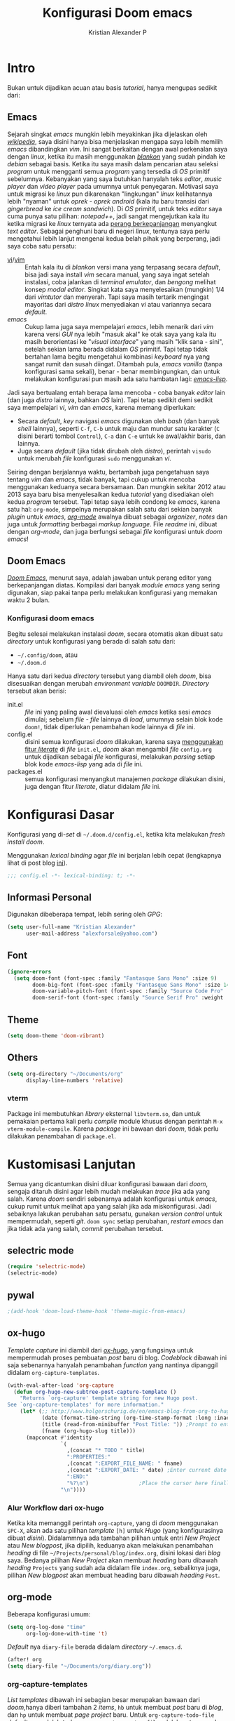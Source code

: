 #+title: Konfigurasi Doom emacs
#+author: Kristian Alexander P
#+email: alexforsale@yahoo.com

* Intro
Bukan untuk dijadikan acuan atau basis /tutorial/, hanya mengupas sedikit dari:

** Emacs
Sejarah singkat /emacs/ mungkin lebih meyakinkan jika dijelaskan oleh [[https://en.wikipedia.org/wiki/Emacs][/wikipedia/]], saya disini hanya bisa menjelaskan mengapa saya lebih memilih /emacs/ dibandingkan /vim/.
Ini sangat berkaitan dengan awal perkenalan saya dengan /linux/, ketika itu masih menggunakan [[https://blankonlinux.or.id/index.html][/blankon/]] yang sudah pindah ke /debian/ sebagai basis. Ketika itu saya masih dalam pencarian atau seleksi /program/ untuk mengganti semua /program/ yang tersedia di /OS/ primitif sebelumnya. Kebanyakan yang saya butuhkan hanyalah teks /editor/, /music player/ dan /video player/ pada umumnya untuk penyegaran. Motivasi saya untuk migrasi ke /linux/ pun dikarenakan "lingkungan" /linux/ kelihatannya lebih "nyaman" untuk /oprek - oprek/ /android/ (kala itu baru transisi dari /gingerbread/ ke /ice cream sandwich/).
Di /OS/ primitif, untuk teks /editor/ saya cuma punya satu pilihan: /notepad++/, jadi sangat mengejutkan kala itu ketika migrasi ke /linux/ ternyata ada [[https://en.wikipedia.org/wiki/Editor_war][perang berkepanjangan]] menyangkut /text editor/.
Sebagai penghuni baru di negeri /linux/, tentunya saya perlu mengetahui lebih lanjut mengenai kedua belah pihak yang berperang, jadi saya coba satu persatu:
+ [[https://en.wikipedia.org/wiki/Vi][vi]]/[[https://en.wikipedia.org/wiki/Vim_(text_editor)][vim]] :: Entah kala itu di /blankon/ versi mana yang terpasang secara /default/, bisa jadi saya install /vim/ secara manual, yang saya ingat setelah instalasi, coba jalankan di /terminal emulator/, dan /bengong/ melihat konsep /modal editor/. Singkat kata saya menyelesaikan (mungkin) 1/4 dari /vimtutor/ dan menyerah.
  Tapi saya masih tertarik mengingat mayoritas dari /distro linux/ menyediakan /vi/ atau variannya secara /default/.
+ /emacs/ :: Cukup lama juga saya mempelajari /emacs/, lebih menarik dari /vim/ karena versi /GUI/ nya lebih "masuk akal" ke otak saya yang kala itu masih berorientasi ke "/visual interface/" yang masih "klik sana - sini", setelah sekian lama berada didalam /OS/ primitif. Tapi tetap tidak bertahan lama begitu mengetahui kombinasi /keyboard/ nya yang sangat rumit dan susah diingat. Ditambah pula, /emacs vanilla/ (tanpa konfigurasi sama sekali), benar - benar membingungkan, dan untuk melakukan konfigurasi pun masih ada satu hambatan lagi: [[https://en.wikipedia.org/wiki/Emacs_Lisp][/emacs-lisp/]].
Jadi saya bertualang entah berapa lama mencoba - coba banyak /editor/ lain (dan juga /distro/ lainnya, bahkan /OS/ lain). Tapi tetap sedikit demi sedikit saya mempelajari /vi/, /vim/ dan /emacs/, karena memang diperlukan:
+ Secara /default/, /key/ navigasi /emacs/ digunakan oleh /bash/ (dan banyak /shell/ lainnya), seperti =C-f=, =C-b= untuk maju dan mundur satu karakter (=C= disini berarti tombol =Control=), =C-a= dan =C-e= untuk ke awal/akhir baris, dan lainnya.
+ Juga secara /default/ (jika tidak dirubah oleh /distro/), perintah ~visudo~ untuk merubah /file/ konfigurasi ~sudo~ menggunakan /vi/.
Seiring dengan berjalannya waktu, bertambah juga pengetahuan saya tentang /vim/ dan /emacs/, tidak banyak, tapi cukup untuk mencoba menggunakan keduanya secara bersamaan. Dan mungkin sekitar 2012 atau 2013 saya baru bisa menyelesaikan kedua /tutorial/ yang disediakan oleh kedua /program/ tersebut.
Tapi tetap saya lebih condong ke /emacs/, karena satu hal: =org-mode=, simpelnya merupakan salah satu dari sekian banyak /plugin/ untuk /emacs/, [[https://en.wikipedia.org/wiki/Org-mode][/org-mode/]] awalnya dibuat sebagai /organizer/, /notes/ dan juga untuk /formatting/ berbagai /markup language/. File /readme/ ini, dibuat dengan /org-mode/, dan juga berfungsi sebagai /file/ konfigurasi untuk /doom emacs/!

** Doom Emacs
[[https://github.com/hlissner/doom-emacs][/Doom Emacs/]], menurut saya, adalah jawaban untuk perang editor yang berkepanjangan diatas. Kompilasi dari banyak /module emacs/ yang sering digunakan, siap pakai tanpa perlu melakukan konfigurasi yang memakan waktu 2 bulan.

*** Konfigurasi doom emacs
Begitu selesai melakukan instalasi /doom/, secara otomatis akan dibuat satu /directory/ untuk konfigurasi yang berada di salah satu dari:
- =~/.config/doom=, atau
- =~/.doom.d=
Hanya satu dari kedua /directory/ tersebut yang diambil oleh /doom/, bisa disesuaikan dengan merubah /environment variable/ =DOOMDIR=. /Directory/ tersebut akan berisi:
- init.el :: /file/ ini yang paling awal dievaluasi oleh /emacs/ ketika sesi /emacs/ dimulai; sebelum /file - file/ lainnya di /load/, umumnya selain blok kode ~doom!~, tidak diperlukan penambahan kode lainnya di /file/ ini.
- config.el :: disini semua konfigurasi /doom/ dilakukan, karena saya [[file:init.el::literate][menggunakan fitur /literate/]] di /file/ =init.el=, /doom/ akan mengambil /file/ =config.org= untuk dijadikan sebagai /file/ konfigurasi, melakukan /parsing/ setiap blok kode /emacs-lisp/ yang ada di /file/ ini.
- packages.el :: semua konfigurasi menyangkut manajemen /package/ dilakukan disini, juga dengan fitur /literate/, diatur didalam /file/ ini.
 
* Konfigurasi Dasar
Konfigurasi yang di-/set/ di =~/.doom.d/config.el=, ketika kita melakukan /fresh install/ /doom/.

Menggunakan /lexical binding/ agar /file/ ini berjalan lebih cepat (lengkapnya lihat di post blog [[https://nullprogram.com/blog/2016/12/22/][ini]]).
#+BEGIN_SRC emacs-lisp :comments no
;;; config.el -*- lexical-binding: t; -*-
#+END_SRC
** Informasi Personal
Digunakan dibeberapa tempat, lebih sering oleh /GPG/:
#+BEGIN_SRC emacs-lisp
(setq user-full-name "Kristian Alexander"
      user-mail-address "alexforsale@yahoo.com")
#+END_SRC
** Font
#+BEGIN_SRC emacs-lisp
(ignore-errors
  (setq doom-font (font-spec :family "Fantasque Sans Mono" :size 9)
        doom-big-font (font-spec :family "Fantasque Sans Mono" :size 14)
        doom-variable-pitch-font (font-spec :family "Source Code Pro" :size 8)
        doom-serif-font (font-spec :family "Source Serif Pro" :weight 'light)))
#+END_SRC
** Theme
#+BEGIN_SRC emacs-lisp
(setq doom-theme 'doom-vibrant)
#+END_SRC
** Others
#+BEGIN_SRC emacs-lisp
(setq org-directory "~/Documents/org"
      display-line-numbers 'relative)
#+END_SRC
*** vterm
Package ini membutuhkan /library/ eksternal =libvterm.so=, dan untuk pemakaian pertama kali perlu /compile/ module khusus dengan perintah =M-x vterm-module-compile=. Karena /package/ ini bawaan dari /doom/, tidak perlu dilakukan penambahan di =package.el=.
* Kustomisasi Lanjutan
Semua yang dicantumkan disini diluar konfigurasi bawaan dari /doom/, sengaja ditaruh disini agar lebih mudah melakukan /trace/ jika ada yang salah. Karena /doom/ sendiri sebenarnya adalah konfigurasi untuk /emacs/, cukup rumit untuk melihat apa yang salah jika ada miskonfigurasi. Jadi sebaiknya lakukan perubahan satu persatu, gunakan /version control/ untuk mempermudah, seperti /git/. =doom sync= setiap perubahan, /restart emacs/ dan jika tidak ada yang salah, /commit/ perubahan tersebut.
** selectric mode
#+BEGIN_SRC emacs-lisp
(require 'selectric-mode)
(selectric-mode)
#+END_SRC
** pywal
#+BEGIN_SRC emacs-lisp
;(add-hook 'doom-load-theme-hook 'theme-magic-from-emacs)
#+END_SRC
** ox-hugo
/Template/ /capture/ ini diambil dari [[https://ox-hugo.scripter.co/doc/org-capture-setup/][/ox-hugo/]], yang fungsinya untuk mempermudah proses pembuatan /post/ baru di blog. /Codeblock/ dibawah ini saja sebenarnya hanyalah penambahan /function/ yang nantinya dipanggil didalam =org-capture-templates=.
#+BEGIN_SRC emacs-lisp
(with-eval-after-load 'org-capture
  (defun org-hugo-new-subtree-post-capture-template ()
    "Returns `org-capture' template string for new Hugo post.
See `org-capture-templates' for more information."
    (let* (;; http://www.holgerschurig.de/en/emacs-blog-from-org-to-hugo/
           (date (format-time-string (org-time-stamp-format :long :inactive) (org-current-time)))
           (title (read-from-minibuffer "Post Title: ")) ;Prompt to enter the post title
           (fname (org-hugo-slug title)))
      (mapconcat #'identity
                 `(
                   ,(concat "* TODO " title)
                   ":PROPERTIES:"
                   ,(concat ":EXPORT_FILE_NAME: " fname)
                   ,(concat ":EXPORT_DATE: " date) ;Enter current date and time
                   ":END:"
                   "%?\n")                ;Place the cursor here finally
                 "\n"))))
#+END_SRC

*** Alur Workflow dari ox-hugo
Ketika kita memanggil perintah =org-capture=, yang di /doom/ menggunakan =SPC-X=, akan ada satu pilihan /template/ =[h]= untuk /Hugo/ (yang konfigurasinya dibuat [[*org-capture-templates][disini]]). Didalammnya ada tambahan pilihan untuk entri /New Project/ atau /New blogpost/, jika dipilih, keduanya akan melakukan penambahan /heading/ di file =~/Projects/personal/blog/index.org=, disini lokasi dari /blog/ saya. Bedanya pilihan /New Project/ akan membuat /heading/ baru dibawah /heading/ =Projects= yang sudah ada didalam file =index.org=, sebaliknya juga, pilihan /New blogpost/ akan membuat heading baru dibawah /heading/ =Post=.
** org-mode
Beberapa konfigurasi umum:
#+BEGIN_SRC emacs-lisp
(setq org-log-done "time"
      org-log-done-with-time 't)
#+END_SRC

/Default/ nya =diary-file= berada didalam /directory/ =~/.emacs.d=.
#+BEGIN_SRC emacs-lisp
(after! org
(setq diary-file "~/Documents/org/diary.org"))
#+END_SRC
*** org-capture-templates
/List/ /templates/ dibawah ini sebagian besar merupakan bawaan dari /doom/,hanya diberi tambahan 2 /items/, =hb= untuk membuat /post/ baru di /blog/, dan =hp= untuk membuat /page project/ baru. Untuk =org-capture-todo-file= /default/ nya adalah /todo.org/, =org-capture-notes-file= adalah /notes.org/, dan =org-capture-journal-file= adalah /journal.org/, semua berada didalam /directory/ yang diset didalam /variable/ =org-directory=.
#+BEGIN_SRC emacs-lisp
(after! org-capture
(setq org-capture-templates
 '(("t" "Personal todo" entry
  (file+headline +org-capture-todo-file "Inbox")
  "* [ ] %?\n%i\n%a" :prepend t)
 ("n" "Personal notes" entry
  (file+headline +org-capture-notes-file "Inbox")
  "* %u %?\n%i\n%a" :prepend t)
 ("j" "Journal" entry
  (file+olp+datetree +org-capture-journal-file)
  "* %U %?\n%i\n%a" :prepend t)
 ("p" "Templates for projects")
 ("pt" "Project-local todo" entry
  (file+headline +org-capture-project-todo-file "Inbox")
  "* TODO %?\n%i\n%a" :prepend t)
 ("pn" "Project-local notes" entry
  (file+headline +org-capture-project-notes-file "Inbox")
  "* %U %?\n%i\n%a" :prepend t)
 ("pc" "Project-local changelog" entry
  (file+headline +org-capture-project-changelog-file "Unreleased")
  "* %U %?\n%i\n%a" :prepend t)
 ("o" "Centralized templates for projects")
 ("ot" "Project todo" entry #'+org-capture-central-project-todo-file "* TODO %?\n %i\n %a" :heading "Tasks" :prepend nil)
 ("on" "Project notes" entry #'+org-capture-central-project-notes-file "* %U %?\n %i\n %a" :heading "Notes" :prepend t)
 ("oc" "Project changelog" entry #'+org-capture-central-project-changelog-file "* %U %?\n %i\n %a" :heading "Changelog" :prepend t)
("h" "Hugo")
("hp" "New Project" entry (file+olp "~/Projects/personal/blog/index.org" "Projects")
(function org-hugo-new-subtree-post-capture-template))
("hb" "New blogpost" entry (file+olp "~/Projects/personal/blog/index.org" "Post")
(function org-hugo-new-subtree-post-capture-template))
)))
#+END_SRC
** Email
Konfigurasi untuk /mu4e/ berkaitan dengan konfigurasi di =~/.mbsyncrc=.
 #+BEGIN_SRC emacs-lisp
(after! mu4e
  (setq
   sendmail-program "msmtp"
   send-mail-function 'smtpmail-send-it
   message-sendmail-f-is-evil t
   message-sendmail-extra-arguments '("--read-envelope-from")
   message-send-mail-function 'message-send-mail-with-sendmail
   mu4e-maildir "~/.mail"
   mu4e-attachment-dir "~/Downloads"
   mu4e-get-mail-command  "mbsync -a"))
#+END_SRC

Kustomisasi /context/:
#+BEGIN_SRC emacs-lisp
(after! mu4e
  (setq mu4e-compose-context-policy 'always-ask)
  (setq mu4e-contexts
        (list
         (make-mu4e-context
          :name "gmail" ; akun gmail
          :enter-func (lambda () (mu4e-message "entering gmail context"))
          :leave-func (lambda () (mu4e-message "leaving gmail context"))
          :match-func (lambda (msg)
                         (when msg
                           (mu4e-message-contact-field-matches
                            msg '(:from :to :bcc :cc) "alexarians@gmail.com")))
          :vars '((user-mail-address . "alexarians@gmail.com")
                  (user-full-name . "Kristian Alexander P")
                  (mu4e-sent-folder . "/gmail/sent")
                  (mu4e-drafts-folder . "/gmail/draft")
                  (mu4e-trash-folder. "/gmail/trash")
                  (mu4e-maildir-shortcuts . ( ("/gmail/inbox" . ?i)
                                              ("/gmail/sent" . ?s)
                                              ("/gmail/trash" . ?t)
                                              ("/gmail/archive" . ?a)
                                              ("/gmail/draft" . ?d)
                                              ))))
         (make-mu4e-context
          :name "yahoo" ; akun yahoo
          :enter-func (lambda () (mu4e-message "entering yahoo context"))
          :leave-func (lambda () (mu4e-message "leaving yahoo context"))
          :match-func (lambda (msg)
                        (when msg
                          (mu4e-message-contact-field-matches
                           msg '(:from :to :bcc :cc) "alexforsale@yahoo.com")))
          :vars '((user-mail-address . "alexforsale@yahoo.com")
                  (user-full-name . "Kristian Alexander P")
                  (mu4e-sent-folder . "/yahoo/sent")
                  (mu4e-drafts-folder . "/yahoo/draft")
                  (mu4e-trash-folder . "/yahoo/trash")
                  (mu4e-maildir-shortcuts . ( ("/yahoo/inbox" . ?i)
                                              ("/yahoo/sent" . ?s)
                                              ("/yahoo/trash" . ?t)
                                              ("/yahoo/archive" . ?a)
                                              ("/yahoo/draft" . ?d)
                                              ))))
         (make-mu4e-context
          :name "Ymail" ; akun ymail
          :enter-func (lambda () (mu4e-message "entering ymail context"))
          :leave-func (lambda () (mu4e-message "leaving ymail context"))
          :match-func (lambda (msg)
                        (when msg
                          (mu4e-message-contact-field-matches
                           msg '(:from :to :bcc :cc) "christian.alexander@ymail.com")))
          :vars '((user-mail-address . "christian.alexander@ymail.com")
                  (user-full-name . "Kristian Alexander P")
                  (mu4e-sent-folder . "/ymail/sent")
                  (mu4e-drafts-folder . "/ymail/draft")
                  (mu4e-trash-folder . "/ymail/trash")
                  (mu4e-maildir-shortcuts . ( ("/ymail/inbox" . ?i)
                                              ("/ymail/sent" . ?s)
                                              ("/ymail/trash" . ?t)
                                              ("/ymail/archive" . ?a)
                                              ("/ymail/draft" . ?d)
                                              ))))
         (make-mu4e-context
          :name "hotmail" ; akun hotmail
          :enter-func (lambda () (mu4e-message "entering hotmail context"))
          :leave-func (lambda () (mu4e-message "leaving hotmail context"))
          :match-func (lambda (msg)
                        (when msg
                          (mu4e-message-contact-field-matches
                           msg '(:from :to :bcc :cc) "christian.alexander@windowslive.com")))
          :vars '((user-mail-address . "christian.alexander@windowslive.com")
                  (user-full-name . "Kristian Alexander P")
                  (mu4e-sent-folder . "/hotmail/sent")
                  (mu4e-drafts-folder . "/hotmail/draft")
                  (mu4e-trash-folder . "/hotmail/trash")
                  (mu4e-maildir-shortcuts . ( ("/hotmail/inbox" . ?i)
                                              ("/hotmail/sent" . ?s)
                                              ("/hotmail/trash" . ?t)
                                              ("/hotmail/archive" . ?a)
                                              ("/hotmail/draft" . ?d)
                                              ))))
         )))
#+END_SRC
** rgb
#+BEGIN_SRC emacs-lisp
(add-hook! 'rainbow-mode-hook
  (hl-line-mode (if rainbow-mode -1 +1)))
#+END_SRC
** editorconfig
#+begin_src emacs-lisp
(editorconfig-mode 1)
#+end_src

* Packages
:PROPERTIES:
:header-args: emacs-lisp :tangle "packages.el" :comment link
:END:
Semua /code blocks/ yang berada dibawah /header ini akan masuk kedalam /file/ =packages.el=, yang /default/-nya hanya berisi komentar saja.
Instalasi /package/ di /doom/ dimulai dengan memasukkan nama /file/ nya kedalam file =packages.el= dan setelahnya melakukan perintah =doom sync= di /command line/, dan /restart/ sesi /emacs/.
Instalai /package/ dari /repo/ /MELPA/, /ELPA/, atau /emacsmirror/:
#+BEGIN_EXAMPLE
(package! namapackage)
#+END_EXAMPLE
Instalasi /package/ langsung dari /repo remote/ /git/, kita perlu mencantumkan =:recipe=. Dokumentasi lengkapnya di [https://github.com/raxod502/straight.el#the-recipe-format]:
#+BEGIN_EXAMPLE
(package! namapackage
  :recipe (:host github :repo "username/repo"))
#+END_EXAMPLE
Untuk menonaktifkan /package/ bawaan dari /doom/, bisa dengan tambahan /property/ =:disable=:
#+BEGIN_EXAMPLE
(package! namapackagebuiltin :disable t)
#+END_EXAMPLE
Kita bisa /override/ /package/ bawaan dari /doom/ tanpa harus menyantumkan semua /property/ untuk =:recipe=. Semua /property/ lainnya akan dibawa dari /doom/ atau MELPA/ELPA/Emacsmirror:
#+BEGIN_EXAMPLE
(package! namapackagebuiltin :recipe (:nonrecursive t))
(package! namapackagebuiltin2 :recipe (:repo "namafork/package"))
#+END_EXAMPLE
Gunakan =:branch= untuk instalasi /package/ dari /branch/ tertentu atau /tag/ tertentu. Ini diperlukan untuk /package/ yang /branch default/ nya bukan =master=.
#+BEGIN_EXAMPLE
(package! namapackagebuiltin :recipe (:branch "develop"))
#+END_EXAMPLE
Gunakan =:pin= untuk menentukan /commit/ tertentu.
#+BEGIN_EXAMPLE
(package! namapackagebuiltin :pin "1a2b3c4d5e")
#+END_EXAMPLE
Dan gunakan =unpin= untuk melepaskan =:pin=
#+BEGIN_EXAMPLE
(unpin! namapackage)
(unpin! namapackage namapackage2)
#+END_EXAMPLE

** Fun
*** selectric-mode
/Sound effect/ mesin ketik.
#+BEGIN_SRC emacs-lisp
(package! selectric-mode)
#+END_SRC
*** theme-magic
/Package/ ini berfungsi untuk mengaplikasikan /theme/ /emacs/ ke seluruh /OS/ (saat ini baru untuk /linux/ dan /mac/).
/Dependency/:
- /package/ /python/ =pywal=.
  Dan /pywal/ juga memiliki /dependencies/:
  - /linux/, /bsd/ atau /mac/ /OS.
  - /python/ (tentunya).
  - /imagemagick/.
  - /pidof/
  - aplikasi /wallpaper/, (bisa bawaan dari /desktop environment/ seperti /mate/, /gnome/, /xfce/, dll atau universal seperti /feh/ atau /nitrogen/).
#+BEGIN_SRC emacs-lisp
(package! theme-magic)
#+END_SRC
**** Set Wallpaper
Agar /setup/ ini bisa berjalan otomatis, untuk penggunaan pertama kali kita perlu merubah /wallpaper/ secara manual menggunakan perintah =wal -i /path/ke/gambar.png= sebelum dapat melakukan /exporting theme/ dari /emacs/. Dan setelahnya /wallpaper/ tersebut akan tersimpan didalam /cache/ /pywal/, perubahan theme bisa dilakukan dengan perintah =M-x theme-magic-from-emacs=.
**** Restoring Theme
/Pywal/ hanya berlaku untuk sesi yang berjalan saat itu saja. Jika ingin /themes/ bertahan setiap /reboot/, jalankan perintah =wal -R= di /shell/. Proses ini dapat di otomatisasi dengan menggunakan /script/ atau /startup config/ dari /shell/ yang bersangkutan, atau melalui /file/ =~/.xprofile=.
Dan jika menggunakan /setup/ seperti [[*theme-magic][ini]], perubahan /theme/ didalam /emacs/ akan otomatis merubah semua tampilan di /os/.
Cek dokumentasi lengkap di [[https://github.com/dylanaraps/pywal][repo]] untuk detail mengenai kustomisasi ke berbagai aplikasi, /window-manager/, dan lainnya.
*** editorconfig
(package! editorconfig)

